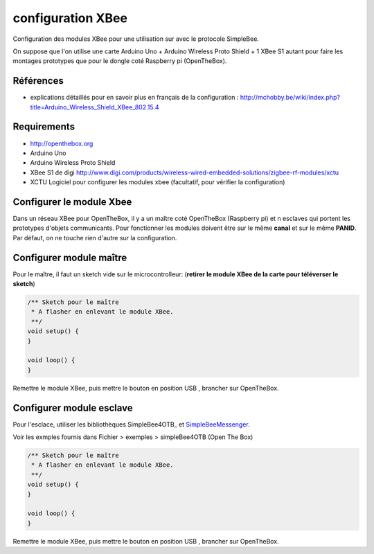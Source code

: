 ==================
configuration XBee
==================

Configuration des modules XBee pour une utilisation sur |OTBlogo| avec le protocole SimpleBee.

On suppose que l'on utilise une carte Arduino Uno + Arduino Wireless Proto Shield + 1 XBee S1 autant pour faire les montages prototypes que pour le dongle coté Raspberry pi (OpenTheBox).

.. |OTBlogo| image:: http://openthebox.org/wp-content/uploads/2014/06/OB-Logo.png

Références
----------
* explications détaillés pour en savoir plus en français de la configuration : http://mchobby.be/wiki/index.php?title=Arduino_Wireless_Shield_XBee_802.15.4


.. _`SimpleBee4Arduino Release`: https://github.com/Orange-OpenSource/SimpleBee4Arduino/releases/latest
.. _`SimpleBeeMessenger Release`: https://github.com/Orange-OpenSource/SimpleBeeMessenger/releases/latest

.. _`SimpleBee4Arduino`: https://github.com/Orange-OpenSource/SimpleBee4Arduino
.. _`SimpleBeeMessenger`: https://github.com/Orange-OpenSource/SimpleBeeMessenger
   
Requirements
------------
* |OTBlogo| http://openthebox.org
* Arduino Uno
* Arduino Wireless Proto Shield
* XBee S1 de digi http://www.digi.com/products/wireless-wired-embedded-solutions/zigbee-rf-modules/xctu
* XCTU Logiciel pour configurer les modules xbee (facultatif, pour vérifier la configuration)

   
Configurer le module Xbee
-------------------------

Dans un réseau XBee pour OpenTheBox, il y a un maître coté OpenTheBox (Raspberry pi) et n esclaves qui portent les prototypes d'objets communicants.
Pour fonctionner les modules doivent être sur le même **canal** et sur le même **PANID**. Par défaut, on ne touche rien d'autre sur la configuration.


Configurer module maître
------------------------

Pour le maître, il faut un sketch vide sur le microcontrolleur: (**retirer le module XBee de la carte pour téléverser le sketch**)

.. code-block:: c

   /** Sketch pour le maître
    * A flasher en enlevant le module XBee.
    **/
   void setup() {
   }
   
   void loop() {
   }
   
Remettre le module XBee, puis mettre le bouton en position USB |WirelessShield_SD_switchUSB_detail|, brancher sur OpenTheBox.

.. |WirelessShield_SD_switchUSB_detail| image:: ./images/WirelessShield_SD_switchUSB_detail.jpg


Configurer module esclave
-------------------------

Pour l'esclace, utiliser les bibliothèques SimpleBee4OTB_ et SimpleBeeMessenger_.

Voir les exmples fournis dans Fichier > exemples > simpleBee4OTB (Open The Box)

.. code-block:: c

   /** Sketch pour le maître
    * A flasher en enlevant le module XBee.
    **/
   void setup() {
   }
   
   void loop() {
   }
   
Remettre le module XBee, puis mettre le bouton en position USB |WirelessShield_SD_switchMicro_detail|, brancher sur OpenTheBox.

.. |WirelessShield_SD_switchMicro_detail| image:: ./images/WirelessShield_SD_switchMicro_detail.jpg

